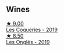 
** Wines

#+begin_export html
<div class="flex-container">
  <a class="flex-item flex-item-left" href="/wines/37112ddf-9b53-4c56-8e36-c71002ea06ab.html">
    <img class="flex-bottle" src="/images/37/112ddf-9b53-4c56-8e36-c71002ea06ab/2023-05-06-11-54-20-IMG-6748@512.webp"></img>
    <section class="h">★ 9.00</section>
    <section class="h text-bolder">Les Coqueries - 2019</section>
  </a>

  <a class="flex-item flex-item-right" href="/wines/6b86dd6e-8d5c-4bba-9ef3-d86a42cd0fe2.html">
    <img class="flex-bottle" src="/images/6b/86dd6e-8d5c-4bba-9ef3-d86a42cd0fe2/2023-05-06-11-53-01-IMG-6750@512.webp"></img>
    <section class="h">★ 8.50</section>
    <section class="h text-bolder">Les Onglés - 2019</section>
  </a>

</div>
#+end_export
